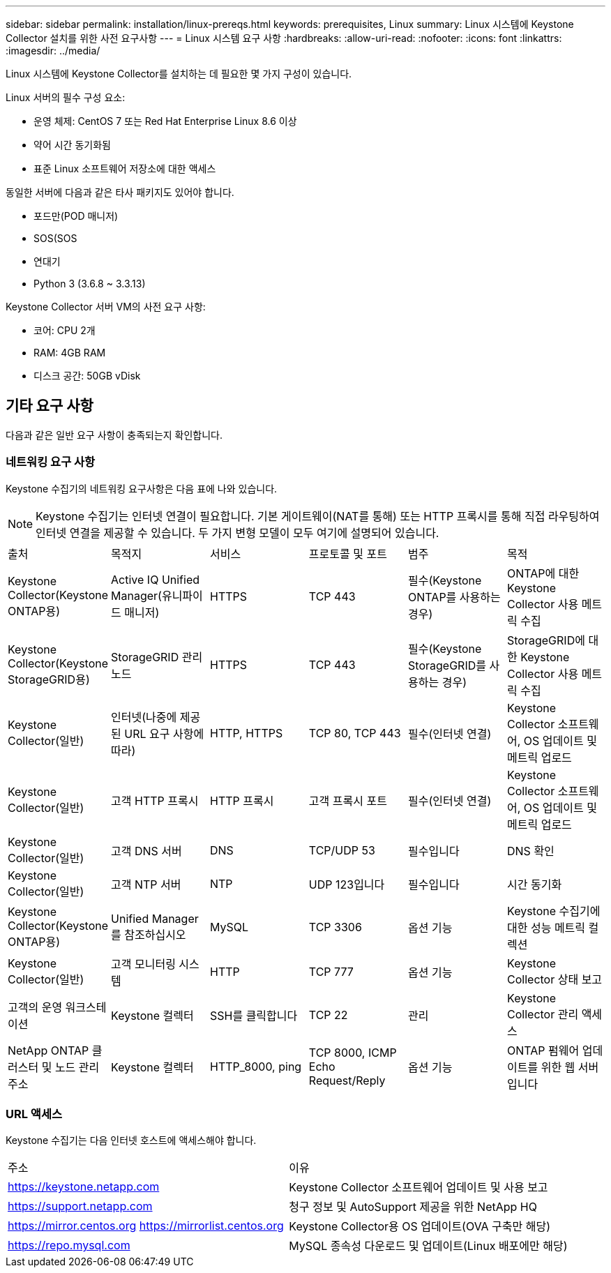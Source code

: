 ---
sidebar: sidebar 
permalink: installation/linux-prereqs.html 
keywords: prerequisites, Linux 
summary: Linux 시스템에 Keystone Collector 설치를 위한 사전 요구사항 
---
= Linux 시스템 요구 사항
:hardbreaks:
:allow-uri-read: 
:nofooter: 
:icons: font
:linkattrs: 
:imagesdir: ../media/


[role="lead"]
Linux 시스템에 Keystone Collector를 설치하는 데 필요한 몇 가지 구성이 있습니다.

.Linux 서버의 필수 구성 요소:
* 운영 체제: CentOS 7 또는 Red Hat Enterprise Linux 8.6 이상
* 약어 시간 동기화됨
* 표준 Linux 소프트웨어 저장소에 대한 액세스


동일한 서버에 다음과 같은 타사 패키지도 있어야 합니다.

* 포드만(POD 매니저)
* SOS(SOS
* 연대기
* Python 3 (3.6.8 ~ 3.3.13)


.Keystone Collector 서버 VM의 사전 요구 사항:
* 코어: CPU 2개
* RAM: 4GB RAM
* 디스크 공간: 50GB vDisk




== 기타 요구 사항

다음과 같은 일반 요구 사항이 충족되는지 확인합니다.



=== 네트워킹 요구 사항

Keystone 수집기의 네트워킹 요구사항은 다음 표에 나와 있습니다.


NOTE: Keystone 수집기는 인터넷 연결이 필요합니다. 기본 게이트웨이(NAT를 통해) 또는 HTTP 프록시를 통해 직접 라우팅하여 인터넷 연결을 제공할 수 있습니다. 두 가지 변형 모델이 모두 여기에 설명되어 있습니다.

|===


| 출처 | 목적지 | 서비스 | 프로토콜 및 포트 | 범주 | 목적 


 a| 
Keystone Collector(Keystone ONTAP용)
 a| 
Active IQ Unified Manager(유니파이드 매니저)
 a| 
HTTPS
 a| 
TCP 443
 a| 
필수(Keystone ONTAP를 사용하는 경우)
 a| 
ONTAP에 대한 Keystone Collector 사용 메트릭 수집



 a| 
Keystone Collector(Keystone StorageGRID용)
 a| 
StorageGRID 관리 노드
 a| 
HTTPS
 a| 
TCP 443
 a| 
필수(Keystone StorageGRID를 사용하는 경우)
 a| 
StorageGRID에 대한 Keystone Collector 사용 메트릭 수집



 a| 
Keystone Collector(일반)
 a| 
인터넷(나중에 제공된 URL 요구 사항에 따라)
 a| 
HTTP, HTTPS
 a| 
TCP 80, TCP 443
 a| 
필수(인터넷 연결)
 a| 
Keystone Collector 소프트웨어, OS 업데이트 및 메트릭 업로드



 a| 
Keystone Collector(일반)
 a| 
고객 HTTP 프록시
 a| 
HTTP 프록시
 a| 
고객 프록시 포트
 a| 
필수(인터넷 연결)
 a| 
Keystone Collector 소프트웨어, OS 업데이트 및 메트릭 업로드



 a| 
Keystone Collector(일반)
 a| 
고객 DNS 서버
 a| 
DNS
 a| 
TCP/UDP 53
 a| 
필수입니다
 a| 
DNS 확인



 a| 
Keystone Collector(일반)
 a| 
고객 NTP 서버
 a| 
NTP
 a| 
UDP 123입니다
 a| 
필수입니다
 a| 
시간 동기화



 a| 
Keystone Collector(Keystone ONTAP용)
 a| 
Unified Manager를 참조하십시오
 a| 
MySQL
 a| 
TCP 3306
 a| 
옵션 기능
 a| 
Keystone 수집기에 대한 성능 메트릭 컬렉션



 a| 
Keystone Collector(일반)
 a| 
고객 모니터링 시스템
 a| 
HTTP
 a| 
TCP 777
 a| 
옵션 기능
 a| 
Keystone Collector 상태 보고



 a| 
고객의 운영 워크스테이션
 a| 
Keystone 컬렉터
 a| 
SSH를 클릭합니다
 a| 
TCP 22
 a| 
관리
 a| 
Keystone Collector 관리 액세스



 a| 
NetApp ONTAP 클러스터 및 노드 관리 주소
 a| 
Keystone 컬렉터
 a| 
HTTP_8000, ping
 a| 
TCP 8000, ICMP Echo Request/Reply
 a| 
옵션 기능
 a| 
ONTAP 펌웨어 업데이트를 위한 웹 서버입니다

|===


=== URL 액세스

Keystone 수집기는 다음 인터넷 호스트에 액세스해야 합니다.

|===


| 주소 | 이유 


 a| 
https://keystone.netapp.com[]
 a| 
Keystone Collector 소프트웨어 업데이트 및 사용 보고



 a| 
https://support.netapp.com[]
 a| 
청구 정보 및 AutoSupport 제공을 위한 NetApp HQ



 a| 
https://mirror.centos.org[]
https://mirrorlist.centos.org[]
 a| 
Keystone Collector용 OS 업데이트(OVA 구축만 해당)



 a| 
https://repo.mysql.com[]
 a| 
MySQL 종속성 다운로드 및 업데이트(Linux 배포에만 해당)

|===